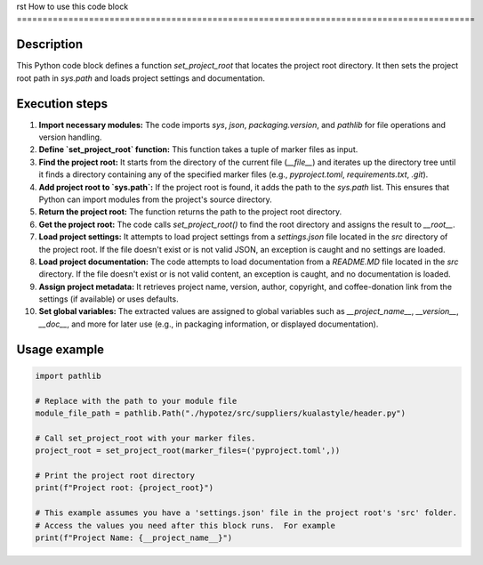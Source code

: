 rst
How to use this code block
=========================================================================================

Description
-------------------------
This Python code block defines a function `set_project_root` that locates the project root directory. It then sets the project root path in `sys.path` and loads project settings and documentation.

Execution steps
-------------------------
1. **Import necessary modules:** The code imports `sys`, `json`, `packaging.version`, and `pathlib` for file operations and version handling.

2. **Define `set_project_root` function:** This function takes a tuple of marker files as input.

3. **Find the project root:** It starts from the directory of the current file (`__file__`) and iterates up the directory tree until it finds a directory containing any of the specified marker files (e.g., `pyproject.toml`, `requirements.txt`, `.git`).

4. **Add project root to `sys.path`:** If the project root is found, it adds the path to the `sys.path` list. This ensures that Python can import modules from the project's source directory.

5. **Return the project root:** The function returns the path to the project root directory.

6. **Get the project root:** The code calls `set_project_root()` to find the root directory and assigns the result to `__root__`.

7. **Load project settings:** It attempts to load project settings from a `settings.json` file located in the `src` directory of the project root.  If the file doesn't exist or is not valid JSON, an exception is caught and no settings are loaded.

8. **Load project documentation:**  The code attempts to load documentation from a `README.MD` file located in the `src` directory. If the file doesn't exist or is not valid content, an exception is caught, and no documentation is loaded.


9. **Assign project metadata:**  It retrieves project name, version, author, copyright, and coffee-donation link from the settings (if available) or uses defaults.

10. **Set global variables:** The extracted values are assigned to global variables such as `__project_name__`, `__version__`, `__doc__`, and more for later use (e.g., in packaging information, or displayed documentation).

Usage example
-------------------------
.. code-block:: python

    import pathlib

    # Replace with the path to your module file
    module_file_path = pathlib.Path("./hypotez/src/suppliers/kualastyle/header.py")

    # Call set_project_root with your marker files.  
    project_root = set_project_root(marker_files=('pyproject.toml',))

    # Print the project root directory
    print(f"Project root: {project_root}")

    # This example assumes you have a 'settings.json' file in the project root's 'src' folder.  
    # Access the values you need after this block runs.  For example
    print(f"Project Name: {__project_name__}")